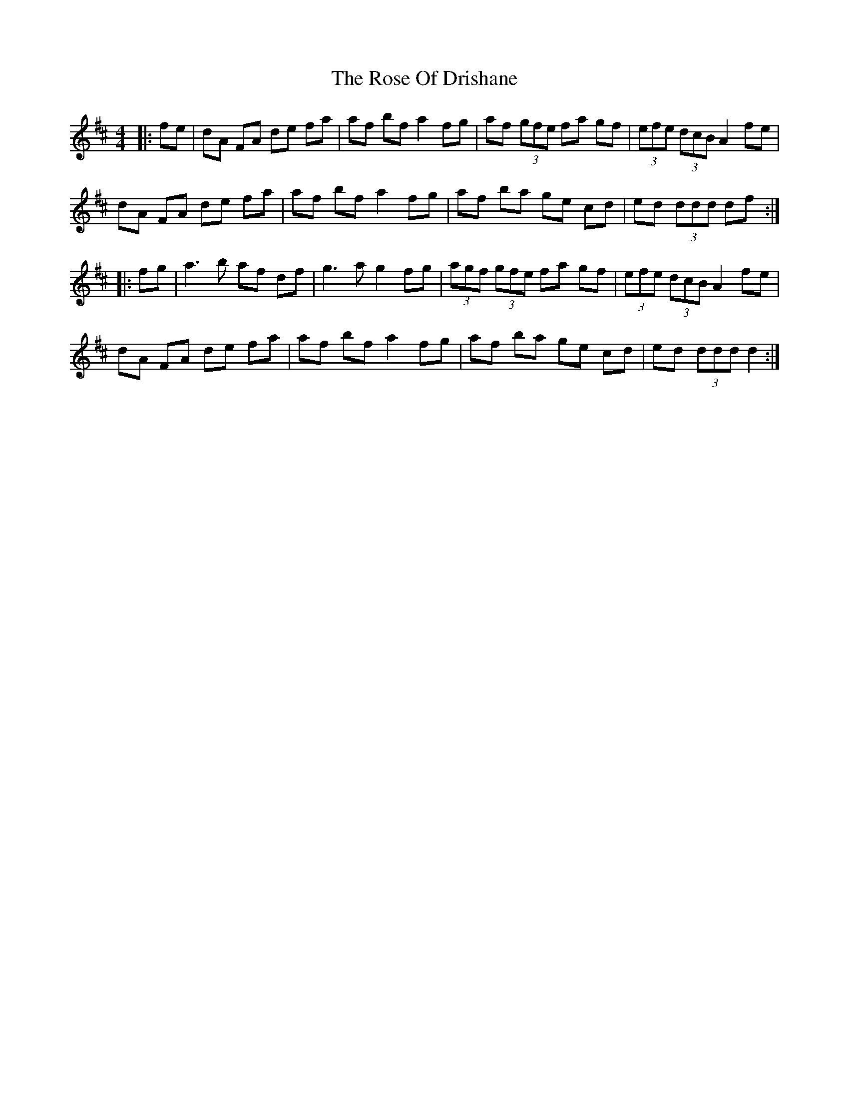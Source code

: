 X: 35286
T: Rose Of Drishane, The
R: hornpipe
M: 4/4
K: Dmajor
|:fe|dA FA de fa|af bf a2 fg|af (3gfe fa gf|(3efe (3dcB A2 fe|
dA FA de fa|af bf a2 fg|af ba ge cd|ed (3ddd df:|
|:fg|a3b af df|g3a g2 fg|(3agf (3gfe fa gf|(3efe (3dcB A2 fe|
dA FA de fa|af bf a2 fg|af ba ge cd|ed (3ddd d2:|

